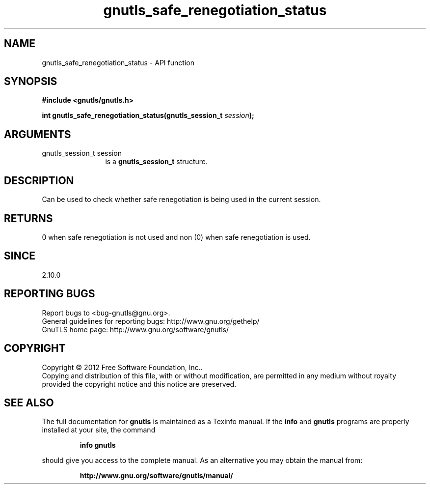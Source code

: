 .\" DO NOT MODIFY THIS FILE!  It was generated by gdoc.
.TH "gnutls_safe_renegotiation_status" 3 "3.1.10" "gnutls" "gnutls"
.SH NAME
gnutls_safe_renegotiation_status \- API function
.SH SYNOPSIS
.B #include <gnutls/gnutls.h>
.sp
.BI "int gnutls_safe_renegotiation_status(gnutls_session_t " session ");"
.SH ARGUMENTS
.IP "gnutls_session_t session" 12
is a \fBgnutls_session_t\fP structure.
.SH "DESCRIPTION"
Can be used to check whether safe renegotiation is being used
in the current session.
.SH "RETURNS"
0 when safe renegotiation is not used and non (0) when
safe renegotiation is used.
.SH "SINCE"
2.10.0
.SH "REPORTING BUGS"
Report bugs to <bug-gnutls@gnu.org>.
.br
General guidelines for reporting bugs: http://www.gnu.org/gethelp/
.br
GnuTLS home page: http://www.gnu.org/software/gnutls/

.SH COPYRIGHT
Copyright \(co 2012 Free Software Foundation, Inc..
.br
Copying and distribution of this file, with or without modification,
are permitted in any medium without royalty provided the copyright
notice and this notice are preserved.
.SH "SEE ALSO"
The full documentation for
.B gnutls
is maintained as a Texinfo manual.  If the
.B info
and
.B gnutls
programs are properly installed at your site, the command
.IP
.B info gnutls
.PP
should give you access to the complete manual.
As an alternative you may obtain the manual from:
.IP
.B http://www.gnu.org/software/gnutls/manual/
.PP
